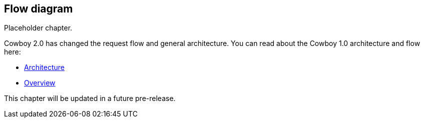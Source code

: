 [[flow_diagram]]
== Flow diagram

Placeholder chapter.

Cowboy 2.0 has changed the request flow and general architecture.
You can read about the Cowboy 1.0 architecture and flow here:

* xref:architecture[Architecture]
* xref:overview[Overview]

This chapter will be updated in a future pre-release.
